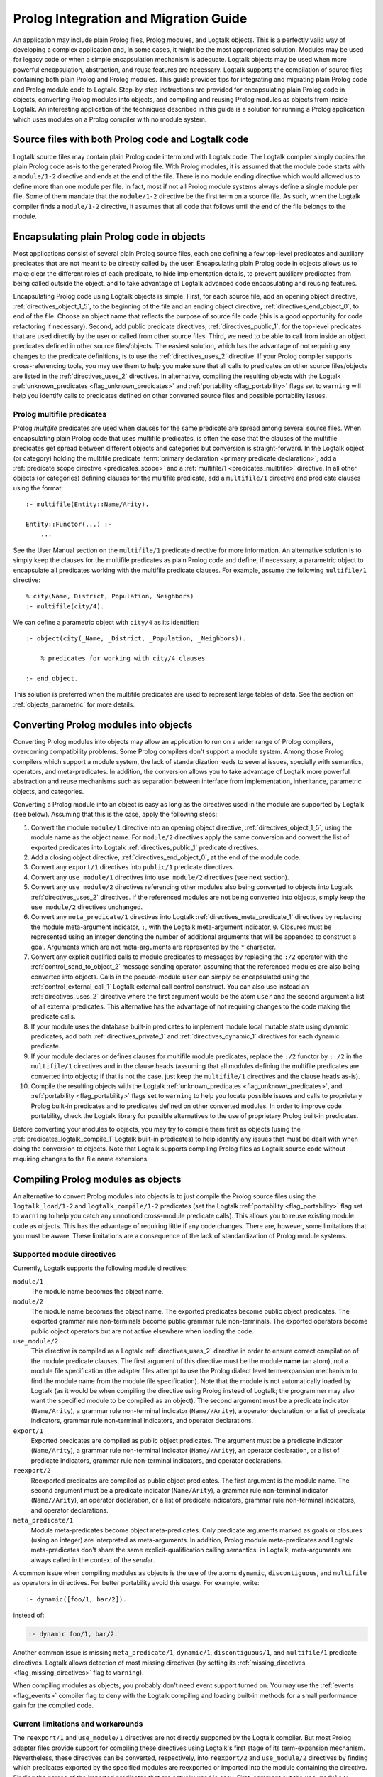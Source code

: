 ..
   This file is part of Logtalk <https://logtalk.org/>  
   Copyright 1998-2018 Paulo Moura <pmoura@logtalk.org>

   Licensed under the Apache License, Version 2.0 (the "License");
   you may not use this file except in compliance with the License.
   You may obtain a copy of the License at

       http://www.apache.org/licenses/LICENSE-2.0

   Unless required by applicable law or agreed to in writing, software
   distributed under the License is distributed on an "AS IS" BASIS,
   WITHOUT WARRANTIES OR CONDITIONS OF ANY KIND, either express or implied.
   See the License for the specific language governing permissions and
   limitations under the License.


.. _migration_migration:

======================================
Prolog Integration and Migration Guide
======================================

An application may include plain Prolog files, Prolog modules, and
Logtalk objects. This is a perfectly valid way of developing a complex
application and, in some cases, it might be the most appropriated
solution. Modules may be used for legacy code or when a simple
encapsulation mechanism is adequate. Logtalk objects may be used when
more powerful encapsulation, abstraction, and reuse features are
necessary. Logtalk supports the compilation of source files containing
both plain Prolog and Prolog modules. This guide provides tips for
integrating and migrating plain Prolog code and Prolog module
code to Logtalk. Step-by-step instructions are provided for
encapsulating plain Prolog code in objects, converting Prolog modules
into objects, and compiling and reusing Prolog modules as objects from
inside Logtalk. An interesting application of the techniques described
in this guide is a solution for running a Prolog application which uses
modules on a Prolog compiler with no module system.

.. _migration_hybrid:

Source files with both Prolog code and Logtalk code
---------------------------------------------------

Logtalk source files may contain plain Prolog code intermixed with
Logtalk code. The Logtalk compiler simply copies the plain Prolog code
as-is to the generated Prolog file. With Prolog modules, it is assumed
that the module code starts with a ``module/1-2`` directive and ends at
the end of the file. There is no module ending directive which would
allowed us to define more than one module per file. In fact, most if not
all Prolog module systems always define a single module per file. Some
of them mandate that the ``module/1-2`` directive be the first term on a
source file. As such, when the Logtalk compiler finds a ``module/1-2``
directive, it assumes that all code that follows until the end of the
file belongs to the module.

.. _migration_encapsulating:

Encapsulating plain Prolog code in objects
------------------------------------------

Most applications consist of several plain Prolog source files, each one
defining a few top-level predicates and auxiliary predicates that are
not meant to be directly called by the user. Encapsulating plain Prolog
code in objects allows us to make clear the different roles of each
predicate, to hide implementation details, to prevent auxiliary
predicates from being called outside the object, and to take advantage
of Logtalk advanced code encapsulating and reusing features.

Encapsulating Prolog code using Logtalk objects is simple. First, for
each source file, add an opening object directive,
:ref:`directives_object_1_5`, to the
beginning of the file and an ending object directive,
:ref:`directives_end_object_0`, to end of
the file. Choose an object name that reflects the purpose of source file
code (this is a good opportunity for code refactoring if necessary).
Second, add public predicate directives, :ref:`directives_public_1`, for the top-level
predicates that are used directly by the user or called from other
source files. Third, we need to be able to call from inside an object
predicates defined in other source files/objects. The easiest solution,
which has the advantage of not requiring any changes to the predicate
definitions, is to use the :ref:`directives_uses_2` directive. If your
Prolog compiler supports cross-referencing tools, you may use them to
help you make sure that all calls to predicates on other source
files/objects are listed in the :ref:`directives_uses_2` directives. In
alternative, compiling the resulting objects with the Logtalk
:ref:`unknown_predicates <flag_unknown_predicates>` and
:ref:`portability <flag_portability>` flags set to ``warning`` will
help you identify calls to predicates defined on other converted source
files and possible portability issues.

.. _migration_multifile:

Prolog multifile predicates
~~~~~~~~~~~~~~~~~~~~~~~~~~~

Prolog *multifile* predicates are used when clauses for the same
predicate are spread among several source files. When encapsulating
plain Prolog code that uses multifile predicates, is often the case that
the clauses of the multifile predicates get spread between different
objects and categories but conversion is straight-forward. In the
Logtalk object (or category) holding the multifile predicate
:term:`primary declaration <primary predicate declaration>`, add a
:ref:`predicate scope directive <predicates_scope>` and a
:ref:`multifile/1 <predicates_multifile>` directive. In
all other objects (or categories) defining clauses for the multifile
predicate, add a ``multifile/1`` directive and predicate clauses using
the format:

::

   :- multifile(Entity::Name/Arity).

   Entity::Functor(...) :-
       ...

See the User Manual section on the ``multifile/1`` predicate directive
for more information. An alternative solution is to simply keep the
clauses for the multifile predicates as plain Prolog code and define, if
necessary, a parametric object to encapsulate all predicates working
with the multifile predicate clauses. For example, assume the following
``multifile/1`` directive:

::

   % city(Name, District, Population, Neighbors)
   :- multifile(city/4).

We can define a parametric object with ``city/4`` as its identifier:

::

   :- object(city(_Name, _District, _Population, _Neighbors)).

       % predicates for working with city/4 clauses

   :- end_object.

This solution is preferred when the multifile predicates are used to
represent large tables of data. See the section on :ref:`objects_parametric`
for more details.

.. _migration_converting:

Converting Prolog modules into objects
--------------------------------------

Converting Prolog modules into objects may allow an application to run
on a wider range of Prolog compilers, overcoming compatibility problems.
Some Prolog compilers don't support a module system. Among those Prolog
compilers which support a module system, the lack of standardization
leads to several issues, specially with semantics, operators, and
meta-predicates. In addition, the conversion allows you to take
advantage of Logtalk more powerful abstraction and reuse mechanisms such
as separation between interface from implementation, inheritance,
parametric objects, and categories.

Converting a Prolog module into an object is easy as long as the
directives used in the module are supported by Logtalk (see below).
Assuming that this is the case, apply the following steps:

#. Convert the module ``module/1`` directive into an opening object
   directive, :ref:`directives_object_1_5`,
   using the module name as the object name. For ``module/2`` directives
   apply the same conversion and convert the list of exported predicates
   into Logtalk :ref:`directives_public_1`
   predicate directives.
#. Add a closing object directive,
   :ref:`directives_end_object_0`, at the
   end of the module code.
#. Convert any ``export/1`` directives into ``public/1`` predicate
   directives.
#. Convert any ``use_module/1`` directives into ``use_module/2``
   directives (see next section).
#. Convert any ``use_module/2`` directives referencing other modules
   also being converted to objects into Logtalk
   :ref:`directives_uses_2` directives. If the
   referenced modules are not being converted into objects, simply keep
   the ``use_module/2`` directives unchanged.
#. Convert any ``meta_predicate/1`` directives into Logtalk
   :ref:`directives_meta_predicate_1`
   directives by replacing the module meta-argument indicator, ``:``,
   with the Logtalk meta-argument indicator, ``0``. Closures must be
   represented using an integer denoting the number of additional
   arguments that will be appended to construct a goal. Arguments which
   are not meta-arguments are represented by the ``*`` character.
#. Convert any explicit qualified calls to module predicates to messages
   by replacing the ``:/2`` operator with the
   :ref:`control_send_to_object_2` message
   sending operator, assuming that the referenced modules are also being
   converted into objects. Calls in the pseudo-module ``user`` can
   simply be encapsulated using the
   :ref:`control_external_call_1` Logtalk
   external call control construct. You can also use instead an
   :ref:`directives_uses_2` directive where the
   first argument would be the atom ``user`` and the second argument a
   list of all external predicates. This alternative has the advantage
   of not requiring changes to the code making the predicate calls.
#. If your module uses the database built-in predicates to implement
   module local mutable state using dynamic predicates, add both
   :ref:`directives_private_1` and
   :ref:`directives_dynamic_1` directives
   for each dynamic predicate.
#. If your module declares or defines clauses for multifile module
   predicates, replace the ``:/2`` functor by ``::/2`` in the
   ``multifile/1`` directives and in the clause heads (assuming that all
   modules defining the multifile predicates are converted into objects;
   if that is not the case, just keep the ``multifile/1`` directives and
   the clause heads as-is).
#. Compile the resulting objects with the Logtalk
   :ref:`unknown_predicates <flag_unknown_predicates>`, and
   :ref:`portability <flag_portability>` flags set to ``warning``
   to help you locate possible issues and calls to proprietary Prolog
   built-in predicates and to predicates defined on other converted
   modules. In order to improve code portability, check the Logtalk
   library for possible alternatives to the use of proprietary Prolog
   built-in predicates.

Before converting your modules to objects, you may try to compile them
first as objects (using the :ref:`predicates_logtalk_compile_1`
Logtalk built-in predicates) to help identify any issues that must be
dealt with when doing the conversion to objects. Note that Logtalk
supports compiling Prolog files as Logtalk source code without requiring
changes to the file name extensions.

.. _migration_compiling:

Compiling Prolog modules as objects
-----------------------------------

An alternative to convert Prolog modules into objects is to just compile
the Prolog source files using the ``logtalk_load/1-2`` and
``logtalk_compile/1-2`` predicates (set the Logtalk
:ref:`portability <flag_portability>` flag set to ``warning`` to
help you catch any unnoticed cross-module predicate calls). This allows
you to reuse existing module code as objects. This has the advantage of
requiring little if any code changes. There are, however, some
limitations that you must be aware. These limitations are a consequence
of the lack of standardization of Prolog module systems.

.. _migration_compatibility:

Supported module directives
~~~~~~~~~~~~~~~~~~~~~~~~~~~

Currently, Logtalk supports the following module directives:

``module/1``
   The module name becomes the object name.
``module/2``
   The module name becomes the object name. The exported predicates
   become public object predicates. The exported grammar rule
   non-terminals become public grammar rule non-terminals. The exported
   operators become public object operators but are not active elsewhere
   when loading the code.
``use_module/2``
   This directive is compiled as a Logtalk
   :ref:`directives_uses_2` directive in order
   to ensure correct compilation of the module predicate clauses. The
   first argument of this directive must be the module **name** (an
   atom), not a module file specification (the adapter files attempt to
   use the Prolog dialect level term-expansion mechanism to find the
   module name from the module file specification). Note that the module
   is not automatically loaded by Logtalk (as it would be when compiling
   the directive using Prolog instead of Logtalk; the programmer may
   also want the specified module to be compiled as an object). The
   second argument must be a predicate indicator (``Name/Arity``), a
   grammar rule non-terminal indicator (``Name//Arity``), a operator
   declaration, or a list of predicate indicators, grammar rule
   non-terminal indicators, and operator declarations.
``export/1``
   Exported predicates are compiled as public object predicates. The
   argument must be a predicate indicator (``Name/Arity``), a grammar
   rule non-terminal indicator (``Name//Arity``), an operator
   declaration, or a list of predicate indicators, grammar rule
   non-terminal indicators, and operator declarations.
``reexport/2``
   Reexported predicates are compiled as public object predicates. The
   first argument is the module name. The second argument must be a
   predicate indicator (``Name/Arity``), a grammar rule non-terminal
   indicator (``Name//Arity``), an operator declaration, or a list of
   predicate indicators, grammar rule non-terminal indicators, and
   operator declarations.
``meta_predicate/1``
   Module meta-predicates become object meta-predicates. Only predicate
   arguments marked as goals or closures (using an integer) are
   interpreted as meta-arguments. In addition, Prolog module
   meta-predicates and Logtalk meta-predicates don't share the same
   explicit-qualification calling semantics: in Logtalk, meta-arguments
   are always called in the context of the *sender*.

A common issue when compiling modules as objects is the use of the atoms
``dynamic``, ``discontiguous``, and ``multifile`` as operators in
directives. For better portability avoid this usage. For example, write:

::

   :- dynamic([foo/1, bar/2]).

instead of:

.. code-block:: text

   :- dynamic foo/1, bar/2.

Another common issue is missing ``meta_predicate/1``, ``dynamic/1``,
``discontiguous/1``, and ``multifile/1`` predicate directives. Logtalk
allows detection of most missing directives (by setting its
:ref:`missing_directives <flag_missing_directives>` flag to ``warning``).

When compiling modules as objects, you probably don't need event support
turned on. You may use the :ref:`events <flag_events>` compiler flag to
``deny`` with the Logtalk compiling and loading built-in methods for a
small performance gain for the compiled code.

.. _migration_limitations:

Current limitations and workarounds
~~~~~~~~~~~~~~~~~~~~~~~~~~~~~~~~~~~

The ``reexport/1`` and ``use_module/1`` directives are not directly
supported by the Logtalk compiler. But most Prolog adapter files provide
support for compiling these directives using Logtalk's first stage of
its term-expansion mechanism. Nevertheless, these directives can be
converted, respectively, into ``reexport/2`` and ``use_module/2``
directives by finding which predicates exported by the specified modules
are reexported or imported into the module containing the directive.
Finding the names of the imported predicates that are actually used is
easy. First, comment out the ``use_module/1`` directives and compile the
file (making sure that the
:ref:`unknown_predicates <flag_unknown_predicates>` compiler flag is set
to ``warning``). Logtalk will print a warning with a list of predicates
that are called but never defined. Second, use these list to replace the
``reexport/1`` and ``use_module/1`` directives by, respectively,
``reexport/2`` and ``use_module/2`` directives. You should then be able
to compile the modified Prolog module as an object.

Although Logtalk supports term and goal expansion mechanisms, the
semantics are different from similar mechanisms found in some Prolog
compilers. In particular, Logtalk does not support defining term and
goal expansions clauses in a source file for expanding the source file
itself. Logtalk forces a clean separation between expansions clauses and
the source files that will be subject to source-to-source expansions by
using :term:`hook objects <hook object>`.

.. _migration_proprietary:

Dealing with proprietary Prolog directives and predicates
---------------------------------------------------------

Most Prolog compilers define proprietary, non-standard, directives and
predicates that may be used in both plain code and module code.
Non-standard Prolog built-in predicates are usually not problematic, as
Logtalk is usually able to identify and compile them correctly (but see
the notes on built-in meta-predicates for possible caveats). However,
Logtalk will generate compilation errors on source files containing
proprietary directives unless you first specify how the directives
should be handled. Several actions are possible on a per-directive
basis: ignoring the directive (i.e. do not copy the directive, although
a goal can be proved as a consequence), rewriting and copy the directive
to the generated Prolog files, or rewriting and recompiling the
resulting directive. To specify these actions, the adapter files contain
clauses for the ``'$lgt_prolog_term_expansion'/2`` predicate. For
example, assume that a given Prolog compiler defines a ``comment/2``
directive for predicates using the format:

::

   :- comment(foo/2, "Brief description of the predicate").

We can rewrite this predicate into a Logtalk ``info/2`` directive by
defining a suitable clause for the ``'$lgt_prolog_term_expansion'/2``
predicate:

::

   '$lgt_prolog_term_expansion'(
           comment(F/A, String),
           info(F/A, [comment is Atom])
   ) :-
       atom_codes(Atom, String).

This Logtalk feature can be used to allow compilation of legacy Prolog
code without the need of changing the sources. When used, is advisable
to set the :ref:`portability <flag_portability>` compiler flag to
``warning`` in order to more easily identify source files that are
likely non-portable across Prolog compilers.

A second example, where a proprietary Prolog directive is discarded
after triggering a side effect:

::

   '$lgt_prolog_term_expansion'(
           load_foreign_files(Files,Libs,InitRoutine),
           []
   ) :-
       load_foreign_files(Files,Libs,InitRoutine).

In this case, although the directive is not copied to the generated
Prolog file, the foreign library files are loaded as a side effect of
the Logtalk compiler calling the ``'$lgt_prolog_term_expansion'/2`` hook
predicate.

.. _migration_calling:

Calling Prolog module predicates
--------------------------------

Prolog module predicates can be called from within objects or categories
by simply using explicit module qualification, i.e. by writing
``Module:Goal`` or ``Goal@Module`` (depending on the module system).
Logtalk also supports the use of ``use_module/2`` directives in object
and categories (with the restriction that the first argument of the
directive must be the actual module name and not the module file name or
the module file path). In this case, these directives are parsed in a
similar way to Logtalk :ref:`directives_uses_2`
directives, with calls to the specified module predicates being
automatically translated to ``Module:Goal`` calls. For example, assume a
``clpfd`` Prolog module implementing a finite domain constraint solver.
You could write:

::

   :- object(puzzle).

       :- public(puzzle/1).

       :- use_module(clpfd, [
           all_different/1, ins/2, label/1,
           (#=)/2, (#\=)/2,
           op(700, xfx, #=), op(700, xfx, #\=)
       ]).

       puzzle([S,E,N,D] + [M,O,R,E] = [M,O,N,E,Y]) :-
           Vars = [S,E,N,D,M,O,R,Y],
           Vars ins 0..9,
           all_different(Vars),
                     S*1000 + E*100 + N*10 + D +
                     M*1000 + O*100 + R*10 + E #=
           M*10000 + O*1000 + N*100 + E*10 + Y,
           M #\= 0, S #\= 0,
           label([M,O,N,E,Y]).

   :- end_object.

As a general rule, the Prolog modules should be loaded (e.g. in the
auxiliary Logtalk loader files) *before* compiling objects that make use
of module predicates. Moreover, the Logtalk compiler does not generate
code for the automatic loading of modules referenced in
``use_module/1-2`` directives. This is a consequence of the lack of
standardization of these directives, whose first argument can be a
module name, a straight file name, or a file name using some kind of
library notation, depending on the back-end Prolog compiler. Worse,
modules are sometimes defined in files with names different from the
module names requiring finding, opening, and reading the file in order
to find the actual module name.

Logtalk supports the declaration of predicate aliases in
``use_module/2`` directives used within object and categories. For
example, the ECLiPSe IC Constraint Solvers define a ``::/2`` variable
domain operator that clashes with the Logtalk ``::/2`` message sending
operator. We can solve the conflict by writing:

::

   :- use_module(ic, [(::)/2 as ins/2]).

With this directive, calls to the ``ins/2`` predicate alias will be
automatically compiled by Logtalk to calls to the ``::/2`` predicate in
the ``ic`` module.

When calling Prolog module meta-predicates, the Logtalk compiler may
need help to understand the corresponding meta-predicate template.
Despite some recent progress in standardization of the syntax of
``meta_predicate/1`` directives and of the ``meta_predicate/1`` property
returned by the ``predicate_property/2`` reflection predicate,
portability is still a problem. Thus, Logtalk allows the original
``meta_predicate/1`` directive to be overridden with a local one that
Logtalk can make sense of. Note that the Logtalk library provides
implementations of common meta-predicates, which can be used in place of
module meta-predicates.

Logtalk allows you to send a message to a module in order to call one of
its predicates. This is usually not advised as it implies a performance
penalty when compared to just using the ``Module:Call`` notation.
Moreover, this works only if there is no object with the same name as
the module you are targeting. This feature is necessary, however, in
order to properly support compilation of modules containing
``use_module/2`` directives as objects. If the modules specified in the
``use_module/2`` directives are not compiled as objects but are instead
loaded as-is by Prolog, the exported predicates would need to be called
using the ``Module:Call`` notation but the converted module will be
calling them through message sending. Thus, this feature ensures that,
on a module compiled as an object, any predicate calling other module
predicates will work as expected either these other modules are loaded
as-is or also compiled as objects.

.. _migration_module:

Compiling Prolog module multifile predicates
--------------------------------------------

Some Prolog module libraries, e.g. constraint packages, expect clauses
for some library predicates to be defined in other modules. This is
accomplished by declaring the library predicate *multifile* and by
explicitly prefixing predicate clause heads with the library module
identifier. For example:

::

   :- multifile(clpfd:run_propagator/2).
   clpfd:run_propagator(..., ...) :-
       ...

Logtalk supports the compilation of such clauses within objects and
categories. While the clause head is compiled as-is, the clause body is
compiled in the same way as a regular object or category predicate, thus
allowing calls to local object or category predicates. For example:

::

   :- object(...).

       :- multifile(clpfd:run_propagator/2).
       clpfd:run_propagator(..., ...) :-
           % calls to local object predicates
           ...

   :- end_object.

The Logtalk compiler will print a warning if the ``multifile/1``
directive is missing. These multifile predicates may also be declared
dynamic using the same ``Module:Name/Arity`` notation.
